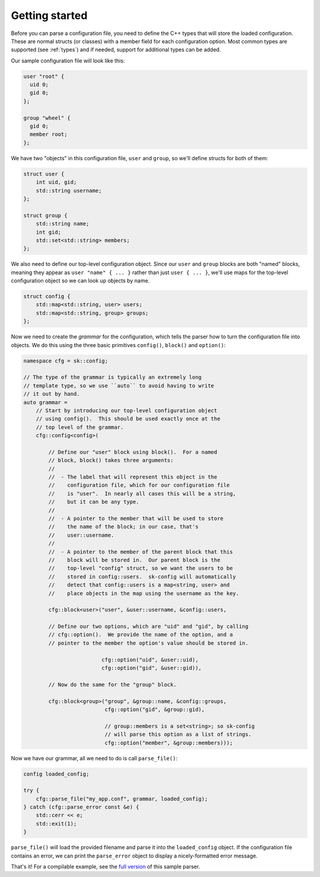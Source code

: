 Getting started
===============

Before you can parse a configuration file, you need to define the
C++ types that will store the loaded configuration.  These are
normal structs (or classes) with a member field for each configuration
option.  Most common types are supported (see :ref:`types`) and
if needed, support for additional types can be added.

Our sample configuration file will look like this:

.. code-block::

    user "root" {
      uid 0;
      gid 0;
    };

    group "wheel" {
      gid 0;
      member root;
    };

We have two "objects" in this configuration file, ``user`` and
``group``, so we'll define structs for both of them:

.. code-block:: c++

    struct user {
        int uid, gid;
        std::string username;
    };

    struct group {
        std::string name;
        int gid;
        std::set<std::string> members;
    };

We also need to define our top-level configuration object.  Since
our ``user`` and ``group`` blocks are both "named" blocks, meaning
they appear as ``user "name" { ... }`` rather than just ``user { ... }``,
we'll use maps for the top-level configuration object so we can
look up objects by name.

.. code-block:: c++

    struct config {
        std::map<std::string, user> users;
        std::map<std::string, group> groups;
    };

Now we need to create the *grammar* for the configuration, which
tells the parser how to turn the configuration file into objects.
We do this using the three basic primitives ``config()``, ``block()``
and ``option()``:

.. code-block:: c++

    namespace cfg = sk::config;

    // The type of the grammar is typically an extremely long 
    // template type, so we use ``auto`` to avoid having to write 
    // it out by hand.
    auto grammar = 
        // Start by introducing our top-level configuration object
        // using config().  This should be used exactly once at the
        // top level of the grammar.
        cfg::config<config>(

            // Define our "user" block using block().  For a named
            // block, block() takes three arguments:
            //
            //  - The label that will represent this object in the
            //    configuration file, which for our configuration file
            //    is "user".  In nearly all cases this will be a string,
            //    but it can be any type.
            //
            //  - A pointer to the member that will be used to store
            //    the name of the block; in our case, that's 
            //    user::username.
            //
            //  - A pointer to the member of the parent block that this
            //    block will be stored in.  Our parent block is the
            //    top-level "config" struct, so we want the users to be
            //    stored in config::users.  sk-config will automatically
            //    detect that config::users is a map<string, user> and
            //    place objects in the map using the username as the key.

            cfg::block<user>("user", &user::username, &config::users,

            // Define our two options, which are "uid" and "gid", by calling
            // cfg::option().  We provide the name of the option, and a
            // pointer to the member the option's value should be stored in.

                             cfg::option("uid", &user::uid),
                             cfg::option("gid", &user::gid)),

            // Now do the same for the "group" block.

            cfg::block<group>("group", &group::name, &config::groups,
                              cfg::option("gid", &group::gid),

                              // group::members is a set<string>; so sk-config
                              // will parse this option as a list of strings.
                              cfg::option("member", &group::members)));

Now we have our grammar, all we need to do is call ``parse_file()``:

.. code-block:: c++

    config loaded_config;

    try {
        cfg::parse_file("my_app.conf", grammar, loaded_config);
    } catch (cfg::parse_error const &e) {
        std::cerr << e;
        std::exit(1);
    }

``parse_file()`` will load the provided filename and parse it into the
``loaded_config`` object.  If the configuration file contains an error,
we can print the ``parse_error`` object to display a nicely-formatted
error message.

That's it!  For a compilable example, see the
`full version <https://github.com/sikol/sk-config/blob/master/sample/main.cxx>`_
of this sample parser.
